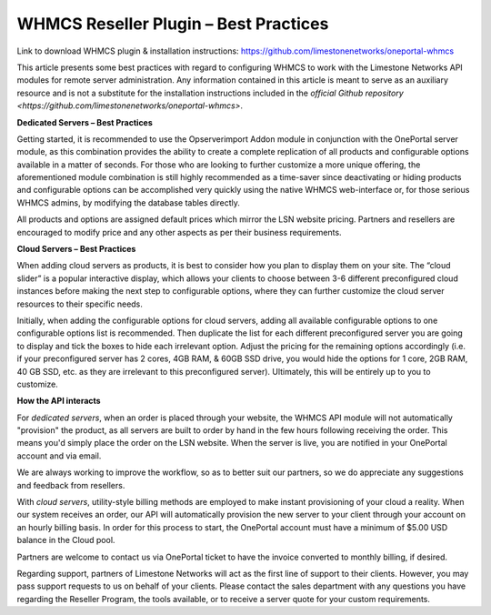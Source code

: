 WHMCS Reseller Plugin – Best Practices
======================================

Link to download WHMCS plugin & installation instructions: `https://github.com/limestonenetworks/oneportal-whmcs <https://github.com/limestonenetworks/oneportal-whmcs>`_


This article presents some best practices with regard to configuring WHMCS to work with the Limestone Networks API modules for remote server administration. Any information contained in this article is meant to serve as an auxiliary resource and is not a substitute for the installation instructions included in the `official Github repository <https://github.com/limestonenetworks/oneportal-whmcs>`.

**Dedicated Servers – Best Practices**

Getting started, it is recommended to use the Opserverimport Addon module in conjunction with the OnePortal server module, as this combination provides the ability to create a complete replication of all products and configurable options available in a matter of seconds. For those who are looking to further customize a more unique offering, the aforementioned module combination is still highly recommended as a time-saver since deactivating or hiding products and configurable options can be accomplished very quickly using the native WHMCS web-interface or, for those serious WHMCS admins, by modifying the database tables directly.

All products and options are assigned default prices which mirror the LSN website pricing. Partners and resellers are encouraged to modify price and any other aspects as per their business requirements.

**Cloud Servers – Best Practices**

When adding cloud servers as products, it is best to consider how you plan to display them on your site. The “cloud slider” is a popular interactive display, which allows your clients to choose between 3-6 different preconfigured cloud instances before making the next step to configurable options, where they can further customize the cloud server resources to their specific needs.

Initially, when adding the configurable options for cloud servers, adding all available configurable options to one configurable options list is recommended. Then duplicate the list for each different preconfigured server you are going to display and tick the boxes to hide each irrelevant option. Adjust the pricing for the remaining options accordingly (i.e. if your preconfigured server has 2 cores, 4GB RAM, & 60GB SSD drive, you would hide the options for 1 core, 2GB RAM, 40 GB SSD, etc. as they are irrelevant to this preconfigured server). Ultimately, this will be entirely up to you to customize.

**How the API interacts**

For *dedicated servers*, when an order is placed through your website, the WHMCS API module will not automatically "provision" the product, as all servers are built to order by hand in the few hours following receiving the order. This means you'd simply place the order on the LSN website. When the server is live, you are notified in your OnePortal account and via email.

We are always working to improve the workflow, so as to better suit our partners, so we do appreciate any suggestions and feedback from resellers.

With *cloud servers*, utility-style billing methods are employed to make instant provisioning of your cloud a reality. When our system receives an order, our API will automatically provision the new server to your client through your account on an hourly billing basis. In order for this process to start, the OnePortal account must have a minimum of $5.00 USD balance in the Cloud pool.

Partners are welcome to contact us via OnePortal ticket to have the invoice converted to monthly billing, if desired.

Regarding support, partners of Limestone Networks will act as the first line of support to their clients. However, you may pass support requests to us on behalf of your clients. Please contact the sales department with any questions you have regarding the Reseller Program, the tools available, or to receive a server quote for your custom requirements.
